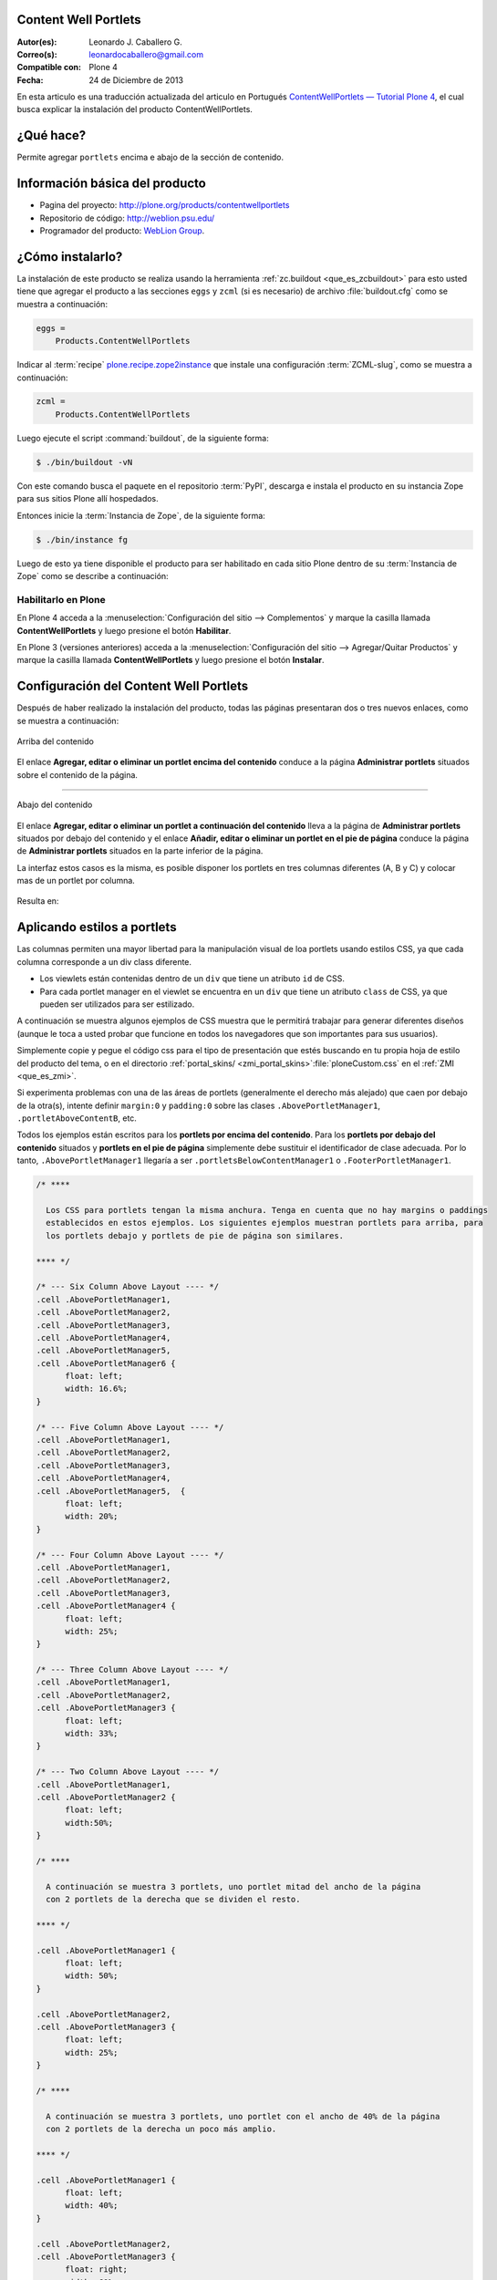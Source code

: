 .. -*- coding: utf-8 -*-

.. _contentwellportlets:

Content Well Portlets
=====================

:Autor(es): Leonardo J. Caballero G.
:Correo(s): leonardocaballero@gmail.com
:Compatible con: Plone 4
:Fecha: 24 de Diciembre de 2013

En esta articulo es una traducción actualizada del articulo en Portugués 
`ContentWellPortlets — Tutorial Plone 4`_, el cual busca explicar la instalación 
del producto ContentWellPortlets.

¿Qué hace?
==========

Permite agregar ``portlets`` encima e abajo de la sección de contenido.


Información básica del producto
===============================

* Pagina del proyecto: http://plone.org/products/contentwellportlets

* Repositorio de código: http://weblion.psu.edu/

* Programador del producto: `WebLion Group`_.


¿Cómo instalarlo?
=================

La instalación de este producto se realiza usando la herramienta 
:ref:`zc.buildout <que_es_zcbuildout>` para esto usted tiene que agregar 
el producto a las secciones ``eggs`` y ``zcml`` (si es necesario) de archivo 
:file:`buildout.cfg` como se muestra a continuación:

.. code-block:: cfg

  eggs =
      Products.ContentWellPortlets
      

Indicar al :term:`recipe` `plone.recipe.zope2instance`_ que instale una 
configuración :term:`ZCML-slug`, como se muestra a continuación:

.. code-block:: cfg

  zcml =
      Products.ContentWellPortlets
      
Luego ejecute el script :command:`buildout`, de la siguiente forma:

.. code-block:: sh

  $ ./bin/buildout -vN

Con este comando busca el paquete en el repositorio :term:`PyPI`, descarga e 
instala el producto en su instancia Zope para sus sitios Plone allí hospedados.

Entonces inicie la :term:`Instancia de Zope`, de la siguiente forma:

.. code-block:: sh

  $ ./bin/instance fg
  

Luego de esto ya tiene disponible el producto para ser habilitado en cada sitio 
Plone dentro de su :term:`Instancia de Zope` como se describe a continuación:

Habilitarlo en Plone
--------------------

En Plone 4 acceda a la :menuselection:`Configuración del sitio --> Complementos` 
y marque la casilla llamada **ContentWellPortlets** y luego presione el botón **Habilitar**.

En Plone 3 (versiones anteriores) acceda a la :menuselection:`Configuración del sitio --> Agregar/Quitar Productos` 
y marque la casilla llamada **ContentWellPortlets** y luego presione el botón **Instalar**.

Configuración del Content Well Portlets
=======================================

Después de haber realizado la instalación del producto, todas las páginas presentaran 
dos o tres nuevos enlaces, como se muestra a continuación:

.. figure:: contentwellportlets_1.png
  :alt: Arriba del contenido
  :align: center
  :width: 640px
  :height: 323px
  :target: ../../../_images/contentwellportlets_1.png

  Arriba del contenido

El enlace **Agregar, editar o eliminar un portlet encima del contenido** conduce a 
la página **Administrar portlets** situados sobre el contenido de la página.

----

.. figure:: contentwellportlets_2.png
  :alt: Abajo del contenido
  :align: center
  :width: 640px
  :height: 324px
  :target: ../../../_images/contentwellportlets_2.png

  Abajo del contenido

El enlace **Agregar, editar o eliminar un portlet a continuación del contenido** lleva 
a la página de **Administrar portlets** situados por debajo del contenido y el enlace 
**Añadir, editar o eliminar un portlet en el pie de página** conduce la página de 
**Administrar portlets** situados en la parte inferior de la página. 

La interfaz estos casos es la misma, es posible disponer los portlets en tres columnas 
diferentes (A, B y C) y colocar mas de un portlet por columna.

.. figure:: contentwellportlets_3.png
  :align: center
  :width: 640px
  :height: 401px
  :target: ../../../_images/contentwellportlets_3.png


Resulta en:

.. figure:: contentwellportlets_4.png
  :align: center
  :width: 640px
  :height: 364px
  :target: ../../../_images/contentwellportlets_4.png
  :alt: Un portlet de Calendario el contenido de la página

   Un portlet de Calendario el contenido de la página

Aplicando estilos a portlets
============================

Las columnas permiten una mayor libertad para la manipulación visual de loa portlets 
usando estilos CSS, ya que cada columna corresponde a un div class diferente.

* Los viewlets están contenidas dentro de un ``div`` que tiene un atributo ``id`` de CSS.

* Para cada portlet manager en el viewlet se encuentra en un ``div`` que tiene un atributo 
  ``class`` de CSS, ya que pueden ser utilizados para ser estilizado.

A continuación se muestra algunos ejemplos de CSS muestra que le permitirá trabajar 
para generar diferentes diseños (aunque le toca a usted probar que funcione en todos los 
navegadores que son importantes para sus usuarios).

Simplemente copie y pegue el código css para el tipo de presentación que estés buscando 
en tu propia hoja de estilo del producto del tema, o en el directorio 
:ref:`portal_skins/ <zmi_portal_skins>`:file:`ploneCustom.css` en el :ref:`ZMI <que_es_zmi>`.

Si experimenta problemas con una de las áreas de portlets (generalmente el derecho más alejado) 
que caen por debajo de la otra(s), intente definir ``margin:0`` y ``padding:0`` sobre las clases
``.AbovePortletManager1``, ``.portletAboveContentB``, etc.

Todos los ejemplos están escritos para los **portlets por encima del contenido**. Para los 
**portlets por debajo del contenido** situados y **portlets en el pie de página** simplemente 
debe sustituir el identificador de clase adecuada. Por lo tanto, ``.AbovePortletManager1`` 
llegaría a ser ``.portletsBelowContentManager1`` o ``.FooterPortletManager1``.

.. code-block:: css

  /* **** 

    Los CSS para portlets tengan la misma anchura. Tenga en cuenta que no hay margins o paddings 
    establecidos en estos ejemplos. Los siguientes ejemplos muestran portlets para arriba, para 
    los portlets debajo y portlets de pie de página son similares.

  **** */

  /* --- Six Column Above Layout ---- */
  .cell .AbovePortletManager1, 
  .cell .AbovePortletManager2,
  .cell .AbovePortletManager3, 
  .cell .AbovePortletManager4,
  .cell .AbovePortletManager5, 
  .cell .AbovePortletManager6 {
  	float: left;
  	width: 16.6%;
  }

  /* --- Five Column Above Layout ---- */
  .cell .AbovePortletManager1,
  .cell .AbovePortletManager2,
  .cell .AbovePortletManager3,
  .cell .AbovePortletManager4,
  .cell .AbovePortletManager5,  {
  	float: left;
  	width: 20%;
  }

  /* --- Four Column Above Layout ---- */
  .cell .AbovePortletManager1,
  .cell .AbovePortletManager2,
  .cell .AbovePortletManager3,
  .cell .AbovePortletManager4 {
  	float: left;
  	width: 25%;
  }

  /* --- Three Column Above Layout ---- */
  .cell .AbovePortletManager1,
  .cell .AbovePortletManager2,
  .cell .AbovePortletManager3 {
  	float: left;
  	width: 33%;
  }

  /* --- Two Column Above Layout ---- */
  .cell .AbovePortletManager1,
  .cell .AbovePortletManager2 {
  	float: left;
  	width:50%;
  }

  /* **** 

    A continuación se muestra 3 portlets, uno portlet mitad del ancho de la página 
    con 2 portlets de la derecha que se dividen el resto.

  **** */

  .cell .AbovePortletManager1 {
   	float: left;
   	width: 50%;
  }

  .cell .AbovePortletManager2, 
  .cell .AbovePortletManager3 {
   	float: left;
   	width: 25%;
  }

  /* **** 

    A continuación se muestra 3 portlets, uno portlet con el ancho de 40% de la página 
    con 2 portlets de la derecha un poco más amplio.

  **** */

  .cell .AbovePortletManager1 {
   	float: left;
   	width: 40%;
  }

  .cell .AbovePortletManager2,
  .cell .AbovePortletManager3 {
   	float: right;
   	width: 60%;
  }

  /* **** 

    A continuación se muestra 4 portlets, uno portlet 40% de la anchura de la página 
    con otro portlet de 60% y 2 portlet más abajo que una que son 30% cada uno de ancho.

  **** */

  .cell .AbovePortletManager1 {
    float: left;
    width: 40%;
  }

  .cell .AbovePortletManager2 {
    float: right;
    width: 60%;
  }

  .cell .AbovePortletManager3,
  .cell .AbovePortletManager4 {
    float: right;
    width: 30%;
  }

  /* **** 

    A continuación se muestra 4 portlets con diferentes anchos, 2 portlet a la izquierda 
    con 15% de ancho, el tercer portlet es de 40% de ancho, el cuarto portlet es 30% de ancho.

  **** */

  .cell .AbovePortletManager1,
  .cell .AbovePortletManager2 {
   	float: left;
   	width: 15%;
  }

  .cell .AbovePortletManager3 {
   	float: left;
   	width: 40%;
  }

  .cell .AbovePortletManager4 {
   	float: left;
   	width: 30%;
  }

.. _ContentWellPortlets — Tutorial Plone 4: http://www.ufrgs.br/tutorial-plone4/produtos-adicionais/contentwellportlets
.. _WebLion Group: http://plone.org/author/weblion
.. _plone.recipe.zope2instance: http://pypi.python.org/pypi/plone.recipe.zope2instance